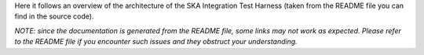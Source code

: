 .. Architecture Overview
.. =====================

Here it follows an overview of the architecture of the
SKA Integration Test Harness (taken from the README file you
can find in the source code).

*NOTE: since the documentation is generated from the README file, some
links may not work as expected. Please refer to the README file if you
encounter such issues and they obstruct your understanding.*

.. mdinclude:: ../../src/ska_integration_test_harness/README.md
